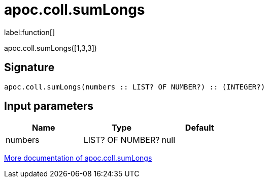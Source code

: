 ////
This file is generated by DocsTest, so don't change it!
////

= apoc.coll.sumLongs
:description: This section contains reference documentation for the apoc.coll.sumLongs function.

label:function[]

[.emphasis]
apoc.coll.sumLongs([1,3,3])

== Signature

[source]
----
apoc.coll.sumLongs(numbers :: LIST? OF NUMBER?) :: (INTEGER?)
----

== Input parameters
[.procedures, opts=header]
|===
| Name | Type | Default 
|numbers|LIST? OF NUMBER?|null
|===

xref::data-structures/collection-list-functions.adoc[More documentation of apoc.coll.sumLongs,role=more information]

